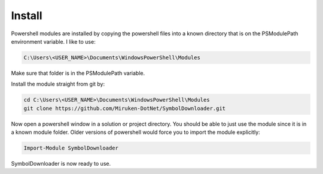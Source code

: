 =======
Install
=======

Powershell modules are installed by copying the powershell files into a known directory that is on the PSModulePath environment variable.  I like to use:

.. code-block:: console

	C:\Users\<USER_NAME>\Documents\WindowsPowerShell\Modules

Make sure that folder is in the PSModulePath variable.

Install the module straight from git by:

.. code-block:: console

	cd C:\Users\<USER_NAME>\Documents\WindowsPowerShell\Modules
	git clone https://github.com/Miruken-DotNet/SymbolDownloader.git	

Now open a powershell window in a solution or project directory. 
You should be able to just use the module since it is in a known module folder.
Older versions of powershell would force you to import the module explicitly:

.. code-block:: powershell

	Import-Module SymbolDownloader
	
SymbolDownloader is now ready to use.	
